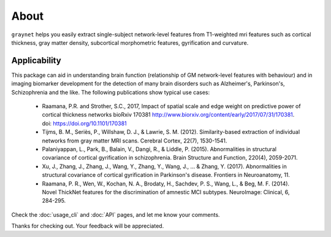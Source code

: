 --------------------------------------------------------------------------------------------------
About
--------------------------------------------------------------------------------------------------

``graynet`` helps you easily extract single-subject network-level features from T1-weighted mri features such as cortical thickness, gray matter density, subcortical morphometric features, gyrification and curvature.

.. image:: https://zenodo.org/badge/98567518.svg
   :target: https://zenodo.org/badge/latestdoi/98567518

Applicability
-------------

This package can aid in understanding brain function (relationship of GM network-level features with behaviour) and in imaging biomarker development for the detection of many brain disorders such as Alzheimer's, Parkinson's, Schizophrenia and the like. The following publications show typical use cases:

 * Raamana, P.R. and Strother, S.C., 2017, Impact of spatial scale and edge weight on predictive power of cortical thickness networks bioRxiv 170381 http://www.biorxiv.org/content/early/2017/07/31/170381. doi: https://doi.org/10.1101/170381
 * Tijms, B. M., Seriès, P., Willshaw, D. J., & Lawrie, S. M. (2012). Similarity-based extraction of individual networks from gray matter MRI scans. Cerebral Cortex, 22(7), 1530-1541.
 * Palaniyappan, L., Park, B., Balain, V., Dangi, R., & Liddle, P. (2015). Abnormalities in structural covariance of cortical gyrification in schizophrenia. Brain Structure and Function, 220(4), 2059-2071.
 * Xu, J., Zhang, J., Zhang, J., Wang, Y., Zhang, Y., Wang, J., ... & Zhang, Y. (2017). Abnormalities in structural covariance of cortical gyrification in Parkinson's disease. Frontiers in Neuroanatomy, 11.
 * Raamana, P. R., Wen, W., Kochan, N. A., Brodaty, H., Sachdev, P. S., Wang, L., & Beg, M. F. (2014). Novel ThickNet features for the discrimination of amnestic MCI subtypes. NeuroImage: Clinical, 6, 284-295.


Check the :doc:`usage_cli` and :doc:`API` pages, and let me know your comments.

Thanks for checking out. Your feedback will be appreciated.